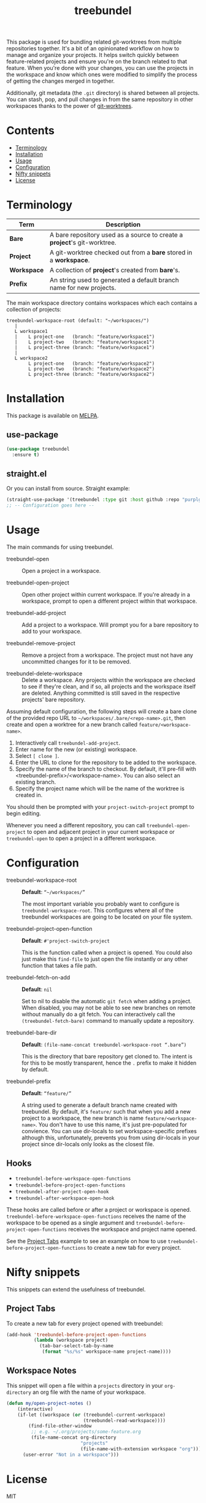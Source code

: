 #+TITLE: treebundel

[[https://melpa.org/#/treebundel][file:https://melpa.org/packages/treebundel-badge.svg]]

This package is used for bundling related git-worktrees from multiple repositories together. It's a
bit of an opinionated workflow on how to manage and organize your projects. It helps switch quickly
between feature-related projects and ensure you're on the branch related to that feature. When
you're done with your changes, you can use the projects in the workspace and know which ones were
modified to simplify the process of getting the changes merged in together.

Additionally, git metadata (the =.git= directory) is shared between all projects. You can stash,
pop, and pull changes in from the same repository in other workspaces thanks to the power of
[[https://git-scm.com/docs/git-worktree][git-worktrees]].

* Contents
:PROPERTIES:
:TOC:      :include siblings :depth 0 :force ((nothing)) :ignore (this) :local (nothing)
:END:
:CONTENTS:
- [[#terminology][Terminology]]
- [[#installation][Installation]]
- [[#usage][Usage]]
- [[#configuration][Configuration]]
- [[#nifty-snippets][Nifty snippets]]
- [[#license][License]]
:END:

* Terminology

| Term        | Description                                                              |
|-------------+--------------------------------------------------------------------------|
| *Bare*      | A bare repository used as a source to create a *project*'s git-worktree. |
| *Project*   | A git-worktree checked out from a *bare* stored in a *workspace*.        |
| *Workspace* | A collection of *project*'s created from *bare*'s.                       |
| *Prefix*    | An string used to generated a default branch name for new projects.      |

The main workspace directory contains workspaces which each contains a collection of projects:

#+BEGIN_SRC
treebundel-workspace-root (default: "~/workspaces/")
   |
   L workspace1
   |    L project-one   (branch: "feature/workspace1")
   |    L project-two   (branch: "feature/workspace1")
   |    L project-three (branch: "feature/workspace1")
   |
   L workspace2
        L project-one   (branch: "feature/workspace2")
        L project-two   (branch: "feature/workspace2")
        L project-three (branch: "feature/workspace2")
#+END_SRC

* Installation

This package is available on [[https://melpa.org/][MELPA]].

** use-package

#+BEGIN_SRC emacs-lisp :results none
(use-package treebundel
  :ensure t)
#+END_SRC

** straight.el

Or you can install from source. Straight example:

#+BEGIN_SRC emacs-lisp :results none
(straight-use-package '(treebundel :type git :host github :repo "purplg/treebundel"))
;; -- Configuration goes here --
#+END_SRC

* Usage

The main commands for using treebundel.

- treebundel-open :: Open a project in a workspace.

- treebundel-open-project :: Open other project within current workspace. If you're already in a
  workspace, prompt to open a different project within that workspace.

- treebundel-add-project :: Add a project to a workspace. Will prompt you for a bare repository to
  add to your workspace.

- treebundel-remove-project :: Remove a project from a workspace. The project must not have any
  uncommitted changes for it to be removed.

- treebundel-delete-workspace :: Delete a workspace. Any projects within the workspace are checked to
  see if they're clean, and if so, all projects and the workspace itself are deleted. Anything
  committed is still saved in the respective projects' bare repository.

Assuming default configuration, the following steps will create a bare clone of the provided repo
URL to =~/workspaces/.bare/<repo-name>.git=, then create and open a worktree for a new branch called
=feature/<workspace-name>=.

1. Interactively call ~treebundel-add-project~.
2. Enter name for the new (or existing) workspace.
3. Select =[ clone ]=.
4. Enter the URL to clone for the repository to be added to the workspace.
5. Specify the name of the branch to checkout. By default, it'll pre-fill with
   <treebundel-prefix>/<workspace-name>. You can also select an existing branch.
6. Specify the project name which will be the name of the worktree is created in.

You should then be prompted with your ~project-switch-project~ prompt to begin editing.

Whenever you need a different repository, you can call ~treebundel-open-project~ to open and adjacent
project in your current workspace or ~treebundel-open~ to open a project in a different workspace.

* Configuration

- treebundel-workspace-root :: *Default*: =“~/workspaces/”=

  The most important variable you probably want to configure is
  ~treebundel-workspace-root~. This configures where all of the treebundel workspaces are going to be
  located on your file system.

- treebundel-project-open-function :: *Default*: =#'project-switch-project=

  This is the function called when a project is opened. You could
  also just make this ~find-file~ to just open the file instantly or any other function that takes a
  file path.

- treebundel-fetch-on-add :: *Default*: =nil=

  Set to nil to disable the automatic ~git fetch~ when adding a project. When disabled, you may not
  be able to see new branches on remote without manually do a git fetch. You can interactively call
  the ~(treebundel-fetch-bare)~ command to manually update a repository.

- treebundel-bare-dir :: *Default*: =(file-name-concat treebundel-workspace-root “.bare”)=

  This is the directory that bare repository get cloned to. The intent is for
  this to be mostly transparent, hence the =.= prefix to make it hidden by default.

- treebundel-prefix :: *Default*: =“feature/”=

  A string used to generate a default branch name created with treebundel. By default, it's
  =feature/= such that when you add a new project to a workspace, the new branch is name
  =feature/<workspace-name>=. You don't have to use this name, it's just pre-populated for
  convience. You can use dir-locals to set workspace-specific prefixes although this, unfortunately,
  prevents you from using dir-locals in your project since dir-locals only looks as the closest
  file.

** Hooks

- ~treebundel-before-workspace-open-functions~
- ~treebundel-before-project-open-functions~
- ~treebundel-after-project-open-hook~
- ~treebundel-after-workspace-open-hook~

These hooks are called before or after a project or workspace is
opened. =treebundel-before-workspace-open-functions= receives the name
of the workspace to be opened as a single argument and
=treebundel-before-project-open-functions= receives the workspace and
project name opened.

See the [[#project-tabs][Project Tabs]] example to see an example on how to use
=treebundel-before-project-open-functions= to create a new tab for every
project.

* Nifty snippets

This snippets can extend the usefulness of treebundel.

** Project Tabs

To create a new tab for every project opened with treebundel:

#+BEGIN_SRC emacs-lisp
(add-hook 'treebundel-before-project-open-functions
          (lambda (workspace project)
            (tab-bar-select-tab-by-name
             (format "%s/%s" workspace-name project-name))))
#+END_SRC

** Workspace Notes

This snippet will open a file within a =projects= directory in your =org-directory= an org file with the name of your workspace.

#+BEGIN_SRC emacs-lisp
(defun my/open-project-notes ()
    (interactive)
    (if-let ((workspace (or (treebundel-current-workspace)
                            (treebundel-read-workspace))))
        (find-file-other-window
         ;; e.g. ~/.org/projects/some-feature.org
         (file-name-concat org-directory
                           "projects"
                           (file-name-with-extension workspace "org")))
      (user-error "Not in a workspace")))
#+END_SRC

* License

MIT
